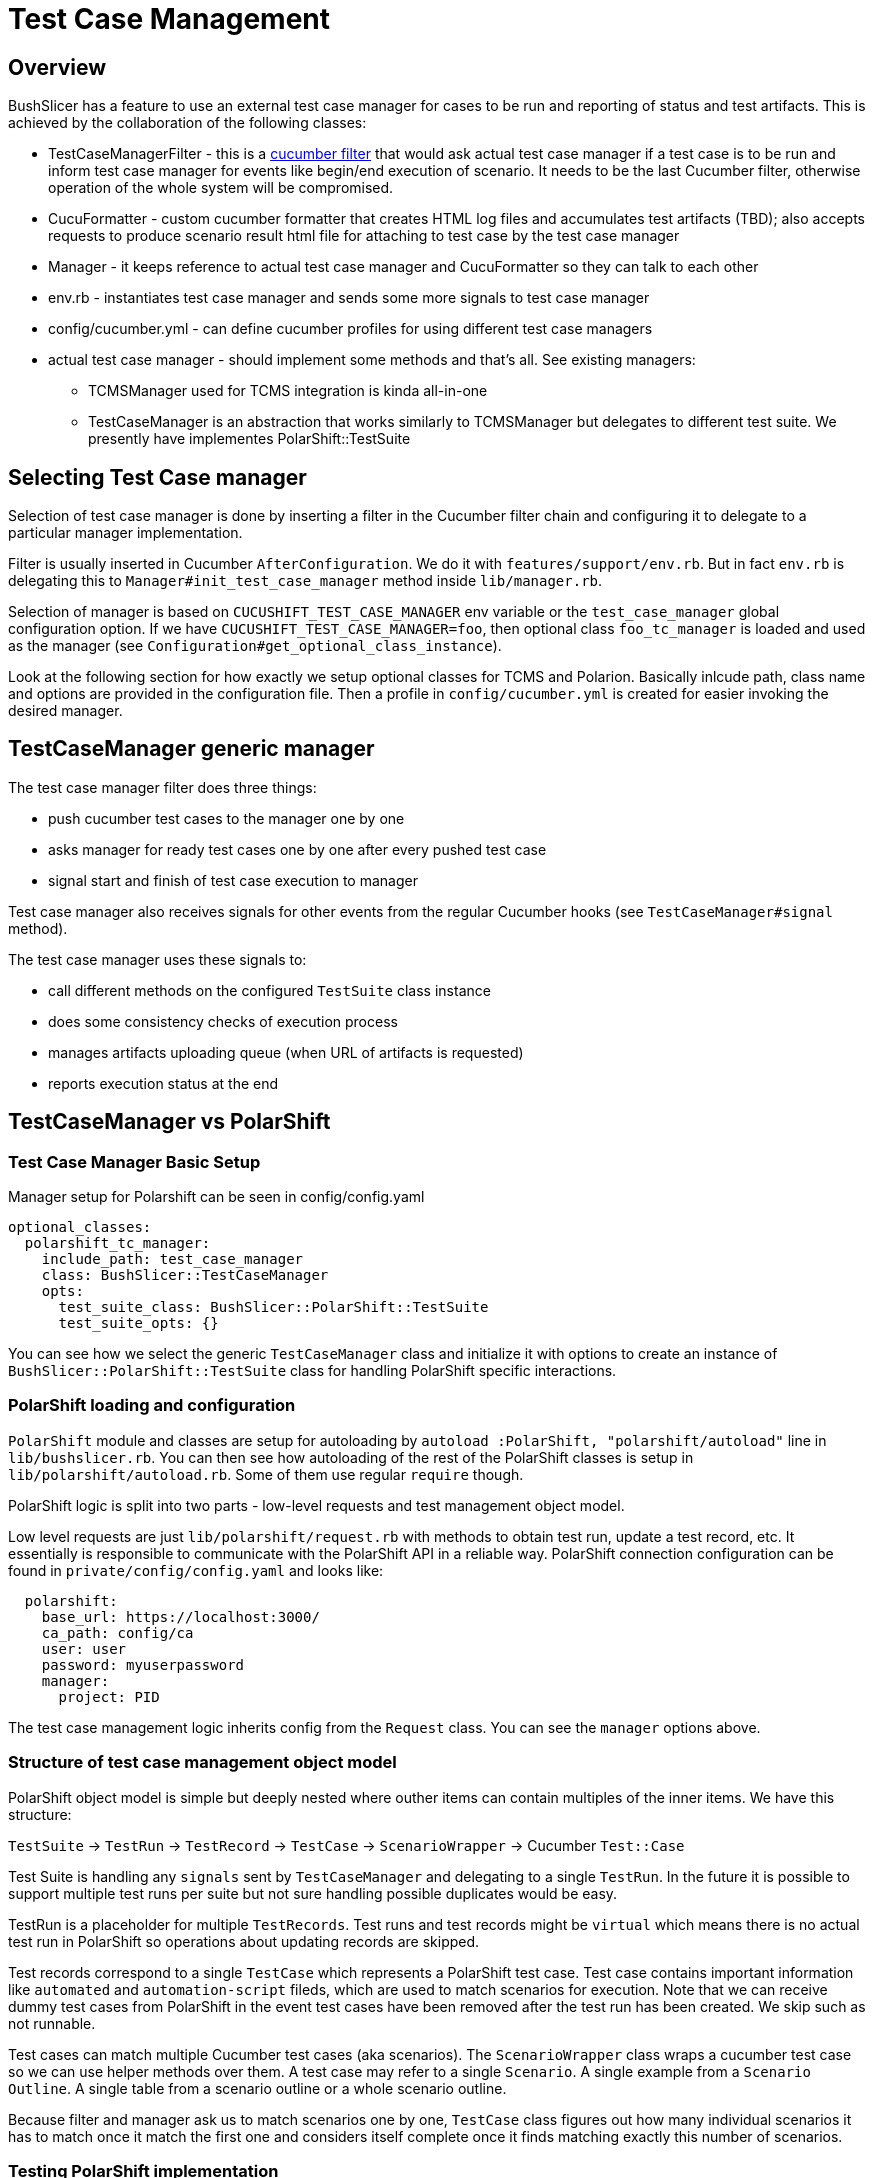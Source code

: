 = Test Case Management
:toc:
:toc-placement: preamble

== Overview

BushSlicer has a feature to use an external test case manager for cases to be run and reporting of status and test artifacts. This is achieved by the collaboration of the following classes:

* TestCaseManagerFilter - this is a http://www.rubydoc.info/github/cucumber/cucumber-ruby-core/Cucumber/Core/Filter[cucumber filter] that would ask actual test case manager if a test case is to be run and inform test case manager for events like begin/end execution of scenario. It needs to be the last Cucumber filter, otherwise operation of the whole system will be compromised.
* CucuFormatter - custom cucumber formatter that creates HTML log files and accumulates test artifacts (TBD); also accepts requests to produce scenario result html file for attaching to test case by the test case manager
* Manager - it keeps reference to actual test case manager and CucuFormatter so they can talk to each other
* env.rb - instantiates test case manager and sends some more signals to test case manager
* config/cucumber.yml - can define cucumber profiles for using different test case managers
* actual test case manager - should implement some methods and that's all. See existing managers:
** TCMSManager used for TCMS integration is kinda all-in-one
** TestCaseManager is an abstraction that works similarly to TCMSManager but delegates to different test suite. We presently have implementes PolarShift::TestSuite

== Selecting Test Case manager
Selection of test case manager is done by inserting a filter in the Cucumber filter chain and configuring it to delegate to a particular manager implementation.

Filter is usually inserted in Cucumber `AfterConfiguration`. We do it with `features/support/env.rb`. But in fact `env.rb` is delegating this to `Manager#init_test_case_manager` method inside `lib/manager.rb`.

Selection of manager is based on `CUCUSHIFT_TEST_CASE_MANAGER` env variable or the `test_case_manager` global configuration option. If we have `CUCUSHIFT_TEST_CASE_MANAGER=foo`, then optional class `foo_tc_manager` is loaded and used as the manager (see `Configuration#get_optional_class_instance`).

Look at the following section for how exactly we setup optional classes for TCMS and Polarion. Basically inlcude path, class name and options are provided in the configuration file. Then a profile in `config/cucumber.yml` is created for easier invoking the desired manager.

== TestCaseManager generic manager

The test case manager filter does three things:

* push cucumber test cases to the manager one by one
* asks manager for ready test cases one by one after every pushed test case
* signal start and finish of test case execution to manager

Test case manager also receives signals for other events from the regular Cucumber hooks (see `TestCaseManager#signal` method).

The test case manager uses these signals to:

* call different methods on the configured `TestSuite` class instance
* does some consistency checks of execution process
* manages artifacts uploading queue (when URL of artifacts is requested)
* reports execution status at the end

== TestCaseManager vs PolarShift

=== Test Case Manager Basic Setup

Manager setup for Polarshift can be seen in config/config.yaml

[source,yaml]
----
optional_classes:
  polarshift_tc_manager:
    include_path: test_case_manager
    class: BushSlicer::TestCaseManager
    opts:
      test_suite_class: BushSlicer::PolarShift::TestSuite
      test_suite_opts: {}
----

You can see how we select the generic `TestCaseManager` class and initialize it with options to create an instance of `BushSlicer::PolarShift::TestSuite` class for handling PolarShift specific interactions.

=== PolarShift loading and configuration

`PolarShift` module and classes are setup for autoloading by `autoload :PolarShift, "polarshift/autoload"` line in `lib/bushslicer.rb`.
You can then see how autoloading of the rest of the PolarShift classes is setup in `lib/polarshift/autoload.rb`. Some of them use regular `require` though.

PolarShift logic is split into two parts - low-level requests and test management object model.

Low level requests are just `lib/polarshift/request.rb` with methods to obtain test run, update a test record, etc. It essentially is responsible to communicate with the PolarShift API in a reliable way. PolarShift connection configuration can be found in `private/config/config.yaml` and looks like:

[source,yaml]
----
  polarshift:
    base_url: https://localhost:3000/
    ca_path: config/ca
    user: user
    password: myuserpassword
    manager:
      project: PID
----

The test case management logic inherits config from the `Request` class. You can see the `manager` options above.

=== Structure of test case management object model

PolarShift object model is simple but deeply nested where outher items can contain multiples of the inner items. We have this structure:

`TestSuite` -> `TestRun` -> `TestRecord` -> `TestCase` -> `ScenarioWrapper` -> Cucumber `Test::Case`

Test Suite is handling any `signals` sent by `TestCaseManager` and delegating to a single `TestRun`. In the future it is possible to support multiple test runs per suite but not sure handling possible duplicates would be easy.

TestRun is a placeholder for multiple `TestRecords`. Test runs and test records might be `virtual` which means there is no actual test run in PolarShift so operations about updating records are skipped.

Test records correspond to a single `TestCase` which represents a PolarShift test case. Test case contains important information like `automated` and `automation-script` fileds, which are used to match scenarios for execution. Note that we can receive dummy test cases from PolarShift in the event test cases have been removed after the test run has been created. We skip such as not runnable.

Test cases can match multiple Cucumber test cases (aka scenarios). The `ScenarioWrapper` class wraps a cucumber test case so we can use helper methods over them. A test case may refer to a single `Scenario`. A single example from a `Scenario Outline`. A single table from a scenario outline or a whole scenario outline.

Because filter and manager ask us to match scenarios one by one, `TestCase` class figures out how many individual scenarios it has to match once it match the first one and considers itself complete once it finds matching exactly this number of scenarios.

=== Testing PolarShift implementation

TODO: we need to look at setting up unit testing for it

== TCMS Test Case Manager

Implementation is the `TCMSManager` class in `lib/tcms/tcms_manager.rb`.

=== Configuration

You need to have preferably in private/config.yaml your default settings:

[source,yaml]
----
services:
  tcms:
    plan: 1234
    product: 1234
    product_version: 4321
    manager: 1111
    build: 2124
    timeout: 240 # operation timeout seconds
    xmlrpc_url: 'https://tcms.example.com/xmlrpc/'
    ca_path: config/ca # you can use ca_file: as well or none for insecure
----

`ca_path` is in the format of openssl ca_path directory. The path or file specified can be absolute or relative. When relative, it is searched for in the `PRIVATE` dir, user home dir or BushSlicer::HOME dir.

Only HTTP basic auth is supported by xmlrpc client. User/password pair can be supplied wither through `user` adn `password` configuration options, or using environment variables `TCMS_USER`, `TCMS_PASSWORD`. In absence of the above, user is asked for them on the console prompt. The latter method is most secure but not possible with jenkins and cron test runs.

=== Usage

Only thing you need to do configure is to set `TCMS_SPEC` environment variable. e.g.
----
export TCMS_SPEC=run:12345
export TCMS_SPEC=cases:12345,23456
export TCMS_SPEC=caseruns:34567,456778
----

Multiple test runs are also supported but don't make a lot of sense. When cases are specified, then they are only run but no status and logs attached (because we don't have caserun objects).

To launch test you should just do:
----
$ cucumber -p tcms
----

This is a profile that enables the TCMS test case manager. To have a `devel` run so you are still able to debug issues easily, then run like this:

----
$ cucumber -p tcms -p _devel
----
